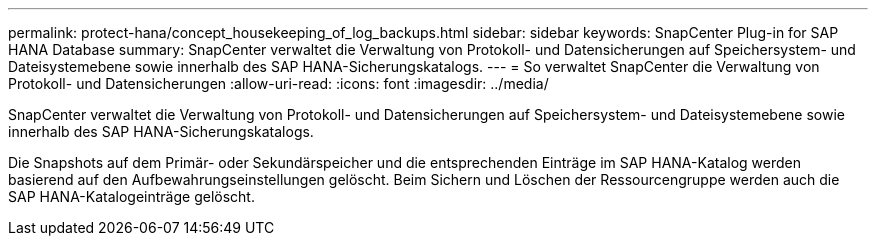 ---
permalink: protect-hana/concept_housekeeping_of_log_backups.html 
sidebar: sidebar 
keywords: SnapCenter Plug-in for SAP HANA Database 
summary: SnapCenter verwaltet die Verwaltung von Protokoll- und Datensicherungen auf Speichersystem- und Dateisystemebene sowie innerhalb des SAP HANA-Sicherungskatalogs. 
---
= So verwaltet SnapCenter die Verwaltung von Protokoll- und Datensicherungen
:allow-uri-read: 
:icons: font
:imagesdir: ../media/


[role="lead"]
SnapCenter verwaltet die Verwaltung von Protokoll- und Datensicherungen auf Speichersystem- und Dateisystemebene sowie innerhalb des SAP HANA-Sicherungskatalogs.

Die Snapshots auf dem Primär- oder Sekundärspeicher und die entsprechenden Einträge im SAP HANA-Katalog werden basierend auf den Aufbewahrungseinstellungen gelöscht.  Beim Sichern und Löschen der Ressourcengruppe werden auch die SAP HANA-Katalogeinträge gelöscht.
